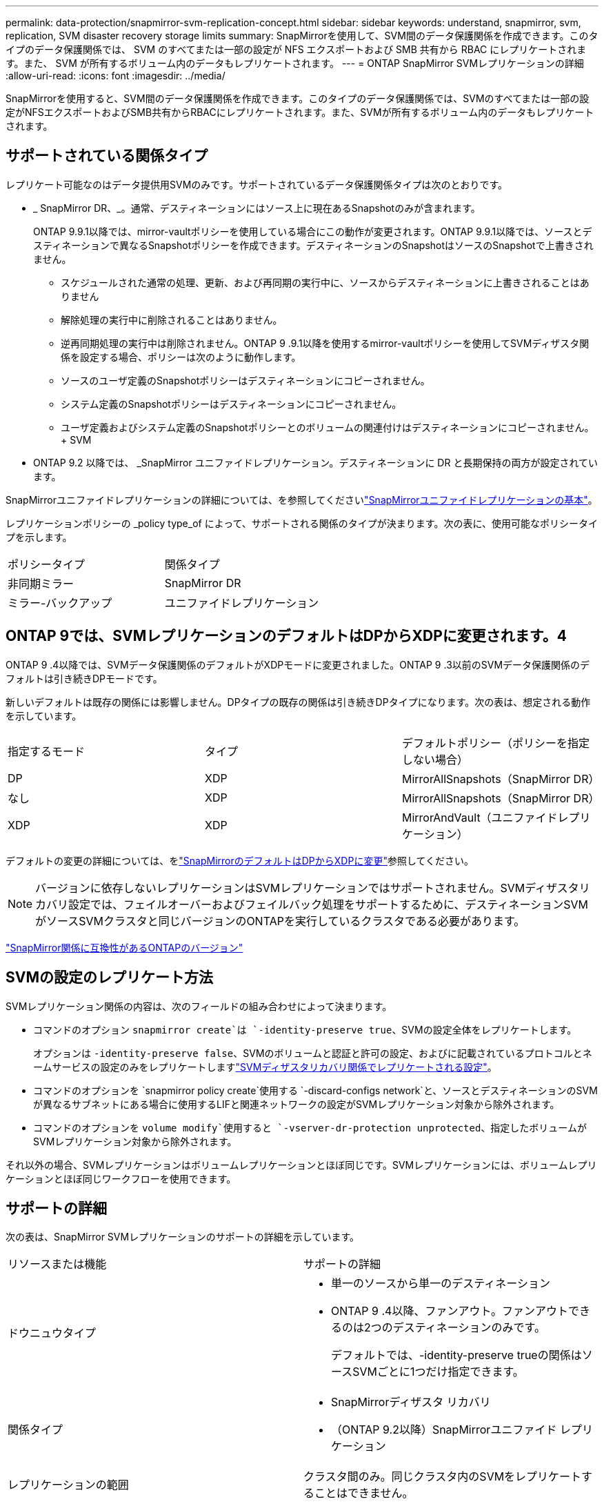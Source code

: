 ---
permalink: data-protection/snapmirror-svm-replication-concept.html 
sidebar: sidebar 
keywords: understand, snapmirror, svm, replication, SVM disaster recovery storage limits 
summary: SnapMirrorを使用して、SVM間のデータ保護関係を作成できます。このタイプのデータ保護関係では、 SVM のすべてまたは一部の設定が NFS エクスポートおよび SMB 共有から RBAC にレプリケートされます。また、 SVM が所有するボリューム内のデータもレプリケートされます。 
---
= ONTAP SnapMirror SVMレプリケーションの詳細
:allow-uri-read: 
:icons: font
:imagesdir: ../media/


[role="lead"]
SnapMirrorを使用すると、SVM間のデータ保護関係を作成できます。このタイプのデータ保護関係では、SVMのすべてまたは一部の設定がNFSエクスポートおよびSMB共有からRBACにレプリケートされます。また、SVMが所有するボリューム内のデータもレプリケートされます。



== サポートされている関係タイプ

レプリケート可能なのはデータ提供用SVMのみです。サポートされているデータ保護関係タイプは次のとおりです。

* _ SnapMirror DR、_。通常、デスティネーションにはソース上に現在あるSnapshotのみが含まれます。
+
ONTAP 9.9.1以降では、mirror-vaultポリシーを使用している場合にこの動作が変更されます。ONTAP 9.9.1以降では、ソースとデスティネーションで異なるSnapshotポリシーを作成できます。デスティネーションのSnapshotはソースのSnapshotで上書きされません。

+
** スケジュールされた通常の処理、更新、および再同期の実行中に、ソースからデスティネーションに上書きされることはありません
** 解除処理の実行中に削除されることはありません。
** 逆再同期処理の実行中は削除されません。ONTAP 9 .9.1以降を使用するmirror-vaultポリシーを使用してSVMディザスタ関係を設定する場合、ポリシーは次のように動作します。
** ソースのユーザ定義のSnapshotポリシーはデスティネーションにコピーされません。
** システム定義のSnapshotポリシーはデスティネーションにコピーされません。
** ユーザ定義およびシステム定義のSnapshotポリシーとのボリュームの関連付けはデスティネーションにコピーされません。+ SVM


* ONTAP 9.2 以降では、 _SnapMirror ユニファイドレプリケーション。デスティネーションに DR と長期保持の両方が設定されています。


SnapMirrorユニファイドレプリケーションの詳細については、を参照してくださいlink:snapmirror-unified-replication-concept.html["SnapMirrorユニファイドレプリケーションの基本"]。

レプリケーションポリシーの _policy type_of によって、サポートされる関係のタイプが決まります。次の表に、使用可能なポリシータイプを示します。

[cols="2*"]
|===


| ポリシータイプ | 関係タイプ 


 a| 
非同期ミラー
 a| 
SnapMirror DR



 a| 
ミラー-バックアップ
 a| 
ユニファイドレプリケーション

|===


== ONTAP 9では、SVMレプリケーションのデフォルトはDPからXDPに変更されます。4

ONTAP 9 .4以降では、SVMデータ保護関係のデフォルトがXDPモードに変更されました。ONTAP 9 .3以前のSVMデータ保護関係のデフォルトは引き続きDPモードです。

新しいデフォルトは既存の関係には影響しません。DPタイプの既存の関係は引き続きDPタイプになります。次の表は、想定される動作を示しています。

[cols="3*"]
|===


| 指定するモード | タイプ | デフォルトポリシー（ポリシーを指定しない場合） 


 a| 
DP
 a| 
XDP
 a| 
MirrorAllSnapshots（SnapMirror DR）



 a| 
なし
 a| 
XDP
 a| 
MirrorAllSnapshots（SnapMirror DR）



 a| 
XDP
 a| 
XDP
 a| 
MirrorAndVault（ユニファイドレプリケーション）

|===
デフォルトの変更の詳細については、をlink:version-flexible-snapmirror-default-concept.html["SnapMirrorのデフォルトはDPからXDPに変更"]参照してください。

[NOTE]
====
バージョンに依存しないレプリケーションはSVMレプリケーションではサポートされません。SVMディザスタリカバリ設定では、フェイルオーバーおよびフェイルバック処理をサポートするために、デスティネーションSVMがソースSVMクラスタと同じバージョンのONTAPを実行しているクラスタである必要があります。

====
link:compatible-ontap-versions-snapmirror-concept.html["SnapMirror関係に互換性があるONTAPのバージョン"]



== SVMの設定のレプリケート方法

SVMレプリケーション関係の内容は、次のフィールドの組み合わせによって決まります。

* コマンドのオプション `snapmirror create`は `-identity-preserve true`、SVMの設定全体をレプリケートします。
+
オプションは `-identity-preserve false`、SVMのボリュームと認証と許可の設定、およびに記載されているプロトコルとネームサービスの設定のみをレプリケートしますlink:snapmirror-svm-replication-concept.html#configurations-replicated-in-svm-disaster-recovery-relationships["SVMディザスタリカバリ関係でレプリケートされる設定"]。

* コマンドのオプションを `snapmirror policy create`使用する `-discard-configs network`と、ソースとデスティネーションのSVMが異なるサブネットにある場合に使用するLIFと関連ネットワークの設定がSVMレプリケーション対象から除外されます。
* コマンドのオプションを `volume modify`使用すると `-vserver-dr-protection unprotected`、指定したボリュームがSVMレプリケーション対象から除外されます。


それ以外の場合、SVMレプリケーションはボリュームレプリケーションとほぼ同じです。SVMレプリケーションには、ボリュームレプリケーションとほぼ同じワークフローを使用できます。



== サポートの詳細

次の表は、SnapMirror SVMレプリケーションのサポートの詳細を示しています。

[cols="2*"]
|===


| リソースまたは機能 | サポートの詳細 


 a| 
ドウニュウタイプ
 a| 
* 単一のソースから単一のデスティネーション
* ONTAP 9 .4以降、ファンアウト。ファンアウトできるのは2つのデスティネーションのみです。
+
デフォルトでは、-identity-preserve trueの関係はソースSVMごとに1つだけ指定できます。





 a| 
関係タイプ
 a| 
* SnapMirrorディザスタ リカバリ
* （ONTAP 9.2以降）SnapMirrorユニファイド レプリケーション




 a| 
レプリケーションの範囲
 a| 
クラスタ間のみ。同じクラスタ内のSVMをレプリケートすることはできません。



 a| 
自律型ランサムウェア対策
 a| 
* ONTAP 9.12.1以降でサポート。詳細については、を参照してください link:../anti-ransomware/index.html["自律型ランサムウェア対策"]。




 a| 
整合グループの非同期サポート
 a| 
ONTAP 9 14.1以降では、整合グループが存在する場合に、SVMディザスタリカバリ関係が最大32個サポートされます。詳細については、およびを参照してください link:../consistency-groups/protect-task.html["整合グループの保護"] link:../consistency-groups/limits.html["整合グループの制限"] 。



 a| 
FabricPool
 a| 
FabricPools .6以降では、SnapMirror ONTAP 9レプリケーションがサポートされます。



 a| 
MetroCluster
 a| 
ONTAP 9.11.1以降では、MetroCluster構成内のSVMディザスタ リカバリ関係のソースとデスティネーション両方を、追加のSVMディザスタ リカバリ構成のソースにすることができます。

ONTAP 9.5以降のMetroCluster構成では、SnapMirror SVMレプリケーションがサポートされます。

* ONTAP 9.10.Xより前のリリースでは、MetroCluster構成をSVMディザスタ リカバリ関係のデスティネーションにすることはできません。
* ONTAP 9 .10.1以降のリリースでは、MetroCluster構成を移行目的でのみSVMディザスタリカバリ関係のデスティネーションにすることができます。この構成は、に記載されている必要なすべての要件を満たしている必要があります https://www.netapp.com/pdf.html?item=/media/83785-tr-4966.pdf["TR-4966：『Migrating a SVM into a MetroCluster 解決策』"^]。
* SVMディザスタリカバリ関係のソースとして使用できるのは、MetroCluster構成のアクティブなSVMだけです。
+
スイッチオーバー前の同期元のSVMと、スイッチオーバー後の同期先のSVMがソースになります。

* MetroCluster構成が安定した状態のときはMetroClusterの同期先のSVMがオンラインでないため、同期先のSVMをSVMディザスタリカバリ関係のソースにすることはできません。
* 同期元のSVMがSVMディザスタリカバリ関係のソースである場合は、ソースのSVMディザスタリカバリ関係の情報がMetroClusterパートナーにレプリケートされます。
* スイッチオーバーおよびスイッチバックの処理中に、SVMディザスタリカバリデスティネーションへのレプリケーションが失敗することがあります。
+
ただし、スイッチオーバーまたはスイッチバックのプロセスが完了すると、SVMディザスタリカバリの次回のスケジュールされた更新は成功します。





 a| 
整合グループ
 a| 
ONTAP 9 14.1以降でサポートされています。詳細については、を参照してください xref:../consistency-groups/protect-task.html[整合グループの保護]。



 a| 
ONTAP S3
 a| 
SVMディザスタ リカバリではサポートされません。



 a| 
SnapMirror Synchronous
 a| 
SVMディザスタ リカバリではサポートされません。



 a| 
バージョンに依存しない
 a| 
サポートされません。



 a| 
ボリューム暗号化
 a| 
* ソースで暗号化されたボリュームがデスティネーションで暗号化されます。
* オンボード キー マネージャまたはKMIPサーバをデスティネーションで設定する必要があります。
* 新しい暗号化キーはデスティネーションで生成されます。
* ボリューム暗号化をサポートするノードがデスティネーションに含まれていない場合、レプリケーションは成功しますが、デスティネーション ボリュームは暗号化されません。


|===


== SVMディザスタリカバリ関係でレプリケートされる設定

次の表に、オプションと `snapmirror policy create -discard-configs network`オプションの相互作用を示し `snapmirror create -identity-preserve`ます。

[cols="5*"]
|===


2+| レプリケートされる設定 2+| `*‑identity‑preserve true*` | `*‑identity‑preserve false*` 


|  |  | *設定されていないポリシー `-discard-configs network`* | *セット付きポリシー `-discard-configs network`* |  


 a| 
ネットワーク
 a| 
NAS LIF
 a| 
〇
 a| 
いいえ
 a| 
いいえ



 a| 
LIFのKerberos設定
 a| 
〇
 a| 
いいえ
 a| 
いいえ



 a| 
SAN LIF
 a| 
いいえ
 a| 
いいえ
 a| 
いいえ



 a| 
ファイアウォールポリシー
 a| 
〇
 a| 
〇
 a| 
いいえ



 a| 
サービスポリシー
 a| 
〇
 a| 
〇
 a| 
いいえ



 a| 
ルート
 a| 
〇
 a| 
いいえ
 a| 
いいえ



 a| 
ブロードキャストドメイン
 a| 
いいえ
 a| 
いいえ
 a| 
いいえ



 a| 
サブネット
 a| 
いいえ
 a| 
いいえ
 a| 
いいえ



 a| 
IPspace
 a| 
いいえ
 a| 
いいえ
 a| 
いいえ



 a| 
SMB
 a| 
SMB サーバ
 a| 
〇
 a| 
〇
 a| 
いいえ



 a| 
ローカルグループとローカルユーザ
 a| 
〇
 a| 
〇
 a| 
〇



 a| 
権限
 a| 
〇
 a| 
〇
 a| 
〇



 a| 
シャドウコピー
 a| 
〇
 a| 
〇
 a| 
〇



 a| 
BranchCache
 a| 
〇
 a| 
〇
 a| 
〇



 a| 
サーバオプション
 a| 
〇
 a| 
〇
 a| 
〇



 a| 
サーバセキュリティ
 a| 
〇
 a| 
〇
 a| 
いいえ



 a| 
ホームディレクトリ、共有
 a| 
〇
 a| 
〇
 a| 
〇



 a| 
シンボリックリンク
 a| 
〇
 a| 
〇
 a| 
〇



 a| 
FPolicyポリシー、fsecurityポリシー、およびfsecurity NTFS
 a| 
〇
 a| 
〇
 a| 
〇



 a| 
ネームマッピングとグループマッピング
 a| 
〇
 a| 
〇
 a| 
〇



 a| 
監査情報
 a| 
〇
 a| 
〇
 a| 
〇



 a| 
NFS
 a| 
エクスポートポリシー
 a| 
〇
 a| 
〇
 a| 
いいえ



 a| 
エクスポートポリシールール
 a| 
〇
 a| 
〇
 a| 
いいえ



 a| 
NFSサーバ
 a| 
〇
 a| 
〇
 a| 
いいえ



 a| 
RBAC
 a| 
セキュリティ証明書
 a| 
〇
 a| 
〇
 a| 
いいえ



 a| 
ログインユーザ、公開鍵、ロール、およびロールの設定
 a| 
〇
 a| 
〇
 a| 
〇



 a| 
SSL
 a| 
〇
 a| 
〇
 a| 
いいえ



 a| 
ネームサービス
 a| 
DNSおよびDNSホスト
 a| 
〇
 a| 
〇
 a| 
いいえ



 a| 
UNIXユーザおよびUNIXグループ
 a| 
〇
 a| 
〇
 a| 
〇



 a| 
Kerberos RealmとKerberosキーブロック
 a| 
〇
 a| 
〇
 a| 
いいえ



 a| 
LDAPおよびLDAPクライアント
 a| 
〇
 a| 
〇
 a| 
いいえ



 a| 
ネットグループ
 a| 
〇
 a| 
〇
 a| 
いいえ



 a| 
NIS
 a| 
〇
 a| 
〇
 a| 
いいえ



 a| 
WebおよびWebアクセス
 a| 
〇
 a| 
〇
 a| 
いいえ



 a| 
ボリューム
 a| 
オブジェクト
 a| 
〇
 a| 
〇
 a| 
〇



 a| 
SnapshotとSnapshotポリシー
 a| 
〇
 a| 
〇
 a| 
〇



 a| 
自動削除ポリシー
 a| 
いいえ
 a| 
いいえ
 a| 
いいえ



 a| 
効率化ポリシー
 a| 
〇
 a| 
〇
 a| 
〇



 a| 
クォータポリシーとクォータポリシールール
 a| 
〇
 a| 
〇
 a| 
〇



 a| 
リカハリキユウ
 a| 
〇
 a| 
〇
 a| 
〇



 a| 
ルートボリューム
 a| 
ネームスペース
 a| 
〇
 a| 
〇
 a| 
〇



 a| 
ユーザデータ
 a| 
いいえ
 a| 
いいえ
 a| 
いいえ



 a| 
qtree
 a| 
いいえ
 a| 
いいえ
 a| 
いいえ



 a| 
クォータ
 a| 
いいえ
 a| 
いいえ
 a| 
いいえ



 a| 
ファイルレベルのQoS
 a| 
いいえ
 a| 
いいえ
 a| 
いいえ



 a| 
属性：ルートボリュームの状態、スペースギャランティ、サイズ、オートサイズ、およびファイル総数
 a| 
いいえ
 a| 
いいえ
 a| 
いいえ



 a| 
ストレージQoS
 a| 
QoSポリシーグループ
 a| 
〇
 a| 
〇
 a| 
〇



 a| 
ファイバチャネル（FC）
 a| 
いいえ
 a| 
いいえ
 a| 
いいえ



 a| 
iSCSI
 a| 
いいえ
 a| 
いいえ
 a| 
いいえ



 a| 
LUN
 a| 
オブジェクト
 a| 
〇
 a| 
〇
 a| 
〇



 a| 
igroup
 a| 
いいえ
 a| 
いいえ
 a| 
いいえ



 a| 
ポートセット
 a| 
いいえ
 a| 
いいえ
 a| 
いいえ



 a| 
シリアル番号
 a| 
いいえ
 a| 
いいえ
 a| 
いいえ



 a| 
SNMP
 a| 
v3ユーザ
 a| 
〇
 a| 
〇
 a| 
いいえ

|===


== SVMディザスタリカバリのストレージ制限

次の表に、ストレージオブジェクトごとにサポートされる推奨されるボリュームおよびSVMディザスタリカバリ関係の最大数を示します。制限は多くの場合プラットフォームに依存することに注意してください。特定の構成の制限については、を参照してlink:https://hwu.netapp.com/["Hardware Universe"^]ください。

[cols="2*"]
|===


| ストレージオブジェクト | 制限 


 a| 
SVM
 a| 
300個のフレキシブルボリューム



 a| 
HAペア
 a| 
フレキシブルボリューム×1、000



 a| 
クラスタ
 a| 
128個のSVMディザスタ関係

|===